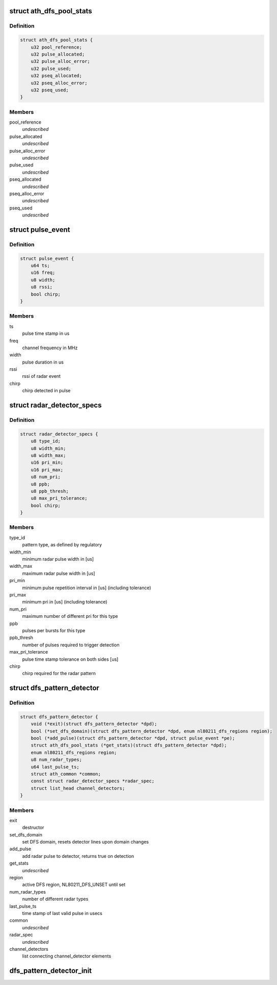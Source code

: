 .. -*- coding: utf-8; mode: rst -*-
.. src-file: drivers/net/wireless/ath/dfs_pattern_detector.h

.. _`ath_dfs_pool_stats`:

struct ath_dfs_pool_stats
=========================

.. c:type:: struct ath_dfs_pool_stats

    DFS Statistics for global pools

.. _`ath_dfs_pool_stats.definition`:

Definition
----------

.. code-block:: c

    struct ath_dfs_pool_stats {
        u32 pool_reference;
        u32 pulse_allocated;
        u32 pulse_alloc_error;
        u32 pulse_used;
        u32 pseq_allocated;
        u32 pseq_alloc_error;
        u32 pseq_used;
    }

.. _`ath_dfs_pool_stats.members`:

Members
-------

pool_reference
    *undescribed*

pulse_allocated
    *undescribed*

pulse_alloc_error
    *undescribed*

pulse_used
    *undescribed*

pseq_allocated
    *undescribed*

pseq_alloc_error
    *undescribed*

pseq_used
    *undescribed*

.. _`pulse_event`:

struct pulse_event
==================

.. c:type:: struct pulse_event

    describing pulses reported by PHY

.. _`pulse_event.definition`:

Definition
----------

.. code-block:: c

    struct pulse_event {
        u64 ts;
        u16 freq;
        u8 width;
        u8 rssi;
        bool chirp;
    }

.. _`pulse_event.members`:

Members
-------

ts
    pulse time stamp in us

freq
    channel frequency in MHz

width
    pulse duration in us

rssi
    rssi of radar event

chirp
    chirp detected in pulse

.. _`radar_detector_specs`:

struct radar_detector_specs
===========================

.. c:type:: struct radar_detector_specs

    detector specs for a radar pattern type

.. _`radar_detector_specs.definition`:

Definition
----------

.. code-block:: c

    struct radar_detector_specs {
        u8 type_id;
        u8 width_min;
        u8 width_max;
        u16 pri_min;
        u16 pri_max;
        u8 num_pri;
        u8 ppb;
        u8 ppb_thresh;
        u8 max_pri_tolerance;
        bool chirp;
    }

.. _`radar_detector_specs.members`:

Members
-------

type_id
    pattern type, as defined by regulatory

width_min
    minimum radar pulse width in [us]

width_max
    maximum radar pulse width in [us]

pri_min
    minimum pulse repetition interval in [us] (including tolerance)

pri_max
    minimum pri in [us] (including tolerance)

num_pri
    maximum number of different pri for this type

ppb
    pulses per bursts for this type

ppb_thresh
    number of pulses required to trigger detection

max_pri_tolerance
    pulse time stamp tolerance on both sides [us]

chirp
    chirp required for the radar pattern

.. _`dfs_pattern_detector`:

struct dfs_pattern_detector
===========================

.. c:type:: struct dfs_pattern_detector

    DFS pattern detector

.. _`dfs_pattern_detector.definition`:

Definition
----------

.. code-block:: c

    struct dfs_pattern_detector {
        void (*exit)(struct dfs_pattern_detector *dpd);
        bool (*set_dfs_domain)(struct dfs_pattern_detector *dpd, enum nl80211_dfs_regions region);
        bool (*add_pulse)(struct dfs_pattern_detector *dpd, struct pulse_event *pe);
        struct ath_dfs_pool_stats (*get_stats)(struct dfs_pattern_detector *dpd);
        enum nl80211_dfs_regions region;
        u8 num_radar_types;
        u64 last_pulse_ts;
        struct ath_common *common;
        const struct radar_detector_specs *radar_spec;
        struct list_head channel_detectors;
    }

.. _`dfs_pattern_detector.members`:

Members
-------

exit
    destructor

set_dfs_domain
    set DFS domain, resets detector lines upon domain changes

add_pulse
    add radar pulse to detector, returns true on detection

get_stats
    *undescribed*

region
    active DFS region, NL80211_DFS_UNSET until set

num_radar_types
    number of different radar types

last_pulse_ts
    time stamp of last valid pulse in usecs

common
    *undescribed*

radar_spec
    *undescribed*

channel_detectors
    list connecting channel_detector elements

.. _`dfs_pattern_detector_init`:

dfs_pattern_detector_init
=========================

.. c:function:: struct dfs_pattern_detector *dfs_pattern_detector_init(struct ath_common *common, enum nl80211_dfs_regions region)

    constructor for pattern detector class

    :param struct ath_common \*common:
        *undescribed*

    :param enum nl80211_dfs_regions region:
        *undescribed*

.. This file was automatic generated / don't edit.

